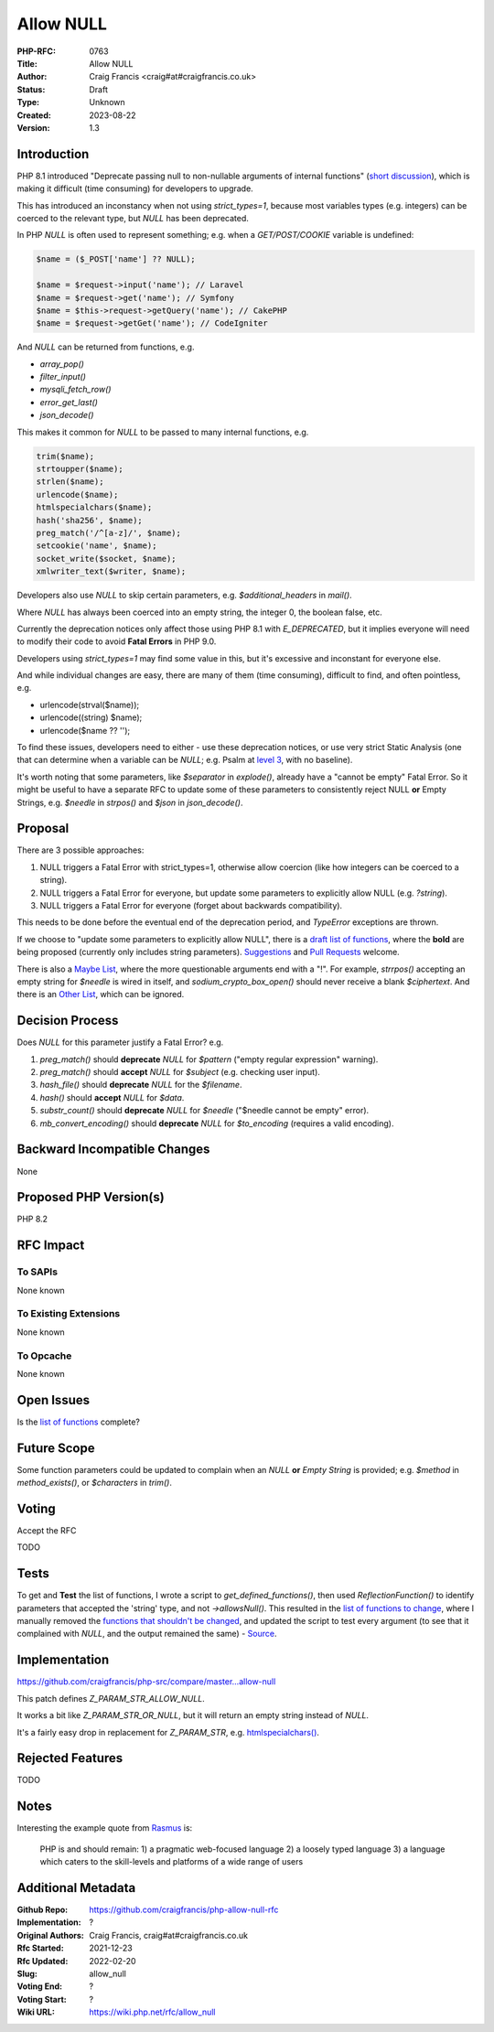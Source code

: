 Allow NULL
==========

:PHP-RFC: 0763
:Title: Allow NULL
:Author: Craig Francis <craig#at#craigfrancis.co.uk>
:Status: Draft
:Type: Unknown
:Created: 2023-08-22
:Version: 1.3

Introduction
------------

PHP 8.1 introduced "Deprecate passing null to non-nullable arguments of
internal functions" (`short
discussion <https://externals.io/message/112327>`__), which is making it
difficult (time consuming) for developers to upgrade.

This has introduced an inconstancy when not using *strict_types=1*,
because most variables types (e.g. integers) can be coerced to the
relevant type, but *NULL* has been deprecated.

In PHP *NULL* is often used to represent something; e.g. when a
*GET/POST/COOKIE* variable is undefined:

.. code:: php

   $name = ($_POST['name'] ?? NULL);

   $name = $request->input('name'); // Laravel
   $name = $request->get('name'); // Symfony
   $name = $this->request->getQuery('name'); // CakePHP
   $name = $request->getGet('name'); // CodeIgniter

And *NULL* can be returned from functions, e.g.

-  *array_pop()*
-  *filter_input()*
-  *mysqli_fetch_row()*
-  *error_get_last()*
-  *json_decode()*

This makes it common for *NULL* to be passed to many internal functions,
e.g.

.. code:: php

   trim($name);
   strtoupper($name);
   strlen($name);
   urlencode($name);
   htmlspecialchars($name);
   hash('sha256', $name);
   preg_match('/^[a-z]/', $name);
   setcookie('name', $name);
   socket_write($socket, $name);
   xmlwriter_text($writer, $name);

Developers also use *NULL* to skip certain parameters, e.g.
*$additional_headers* in *mail()*.

Where *NULL* has always been coerced into an empty string, the integer
0, the boolean false, etc.

Currently the deprecation notices only affect those using PHP 8.1 with
*E_DEPRECATED*, but it implies everyone will need to modify their code
to avoid **Fatal Errors** in PHP 9.0.

Developers using *strict_types=1* may find some value in this, but it's
excessive and inconstant for everyone else.

And while individual changes are easy, there are many of them (time
consuming), difficult to find, and often pointless, e.g.

-  urlencode(strval($name));
-  urlencode((string) $name);
-  urlencode($name ?? '');

To find these issues, developers need to either - use these deprecation
notices, or use very strict Static Analysis (one that can determine when
a variable can be *NULL*; e.g. Psalm at `level
3 <https://psalm.dev/docs/running_psalm/error_levels/>`__, with no
baseline).

It's worth noting that some parameters, like *$separator* in
*explode()*, already have a "cannot be empty" Fatal Error. So it might
be useful to have a separate RFC to update some of these parameters to
consistently reject NULL **or** Empty Strings, e.g. *$needle* in
*strpos()* and *$json* in *json_decode()*.

Proposal
--------

There are 3 possible approaches:

#. NULL triggers a Fatal Error with strict_types=1, otherwise allow
   coercion (like how integers can be coerced to a string).
#. NULL triggers a Fatal Error for everyone, but update some parameters
   to explicitly allow NULL (e.g. *?string*).
#. NULL triggers a Fatal Error for everyone (forget about backwards
   compatibility).

This needs to be done before the eventual end of the deprecation period,
and *TypeError* exceptions are thrown.

If we choose to "update some parameters to explicitly allow NULL", there
is a `draft list of
functions <https://github.com/craigfrancis/php-allow-null-rfc/blob/main/functions-change.md>`__,
where the **bold** are being proposed (currently only includes string
parameters).
`Suggestions <https://github.com/craigfrancis/php-allow-null-rfc/issues>`__
and `Pull
Requests <https://github.com/craigfrancis/php-allow-null-rfc/pulls>`__
welcome.

There is also a `Maybe
List <https://github.com/craigfrancis/php-allow-null-rfc/blob/main/functions-maybe.md>`__,
where the more questionable arguments end with a "!". For example,
*strrpos()* accepting an empty string for *$needle* is wired in itself,
and *sodium_crypto_box_open()* should never receive a blank
*$ciphertext*. And there is an `Other
List <https://github.com/craigfrancis/php-allow-null-rfc/blob/main/functions-other.md>`__,
which can be ignored.

Decision Process
----------------

Does *NULL* for this parameter justify a Fatal Error? e.g.

#. *preg_match()* should **deprecate** *NULL* for *$pattern* ("empty
   regular expression" warning).
#. *preg_match()* should **accept** *NULL* for *$subject* (e.g. checking
   user input).
#. *hash_file()* should **deprecate** *NULL* for the *$filename*.
#. *hash()* should **accept** *NULL* for *$data*.
#. *substr_count()* should **deprecate** *NULL* for *$needle* ("$needle
   cannot be empty" error).
#. *mb_convert_encoding()* should **deprecate** *NULL* for
   *$to_encoding* (requires a valid encoding).

Backward Incompatible Changes
-----------------------------

None

Proposed PHP Version(s)
-----------------------

PHP 8.2

RFC Impact
----------

To SAPIs
~~~~~~~~

None known

To Existing Extensions
~~~~~~~~~~~~~~~~~~~~~~

None known

To Opcache
~~~~~~~~~~

None known

Open Issues
-----------

Is the `list of
functions <https://github.com/craigfrancis/php-allow-null-rfc/blob/main/functions-change.md>`__
complete?

Future Scope
------------

Some function parameters could be updated to complain when an *NULL*
**or** *Empty String* is provided; e.g. *$method* in *method_exists()*,
or *$characters* in *trim()*.

Voting
------

Accept the RFC

TODO

Tests
-----

To get and **Test** the list of functions, I wrote a script to
*get_defined_functions()*, then used *ReflectionFunction()* to identify
parameters that accepted the 'string' type, and not *->allowsNull()*.
This resulted in the `list of functions to
change <https://github.com/craigfrancis/php-allow-null-rfc/blob/main/functions-change.md>`__,
where I manually removed the `functions that shouldn't be
changed <https://github.com/craigfrancis/php-allow-null-rfc/blob/main/functions-other.md>`__,
and updated the script to test every argument (to see that it complained
with *NULL*, and the output remained the same) -
`Source <https://github.com/craigfrancis/php-allow-null-rfc/blob/main/functions.php>`__.

Implementation
--------------

https://github.com/craigfrancis/php-src/compare/master...allow-null

This patch defines *Z_PARAM_STR_ALLOW_NULL*.

It works a bit like *Z_PARAM_STR_OR_NULL*, but it will return an empty
string instead of *NULL*.

It's a fairly easy drop in replacement for *Z_PARAM_STR*, e.g.
`htmlspecialchars() <https://github.com/php/php-src/blob/7b90ebeb3f954123915f6d62fb7b2cd3fdf3c6ec/ext/standard/html.c#L1324>`__.

Rejected Features
-----------------

TODO

Notes
-----

Interesting the example quote from
`Rasmus <http://news.php.net/php.internals/71525>`__ is:

   PHP is and should remain:
   1) a pragmatic web-focused language
   2) a loosely typed language
   3) a language which caters to the skill-levels and platforms of a
   wide range of users

Additional Metadata
-------------------

:Github Repo: https://github.com/craigfrancis/php-allow-null-rfc
:Implementation: ?
:Original Authors: Craig Francis, craig#at#craigfrancis.co.uk
:Rfc Started: 2021-12-23
:Rfc Updated: 2022-02-20
:Slug: allow_null
:Voting End: ?
:Voting Start: ?
:Wiki URL: https://wiki.php.net/rfc/allow_null
